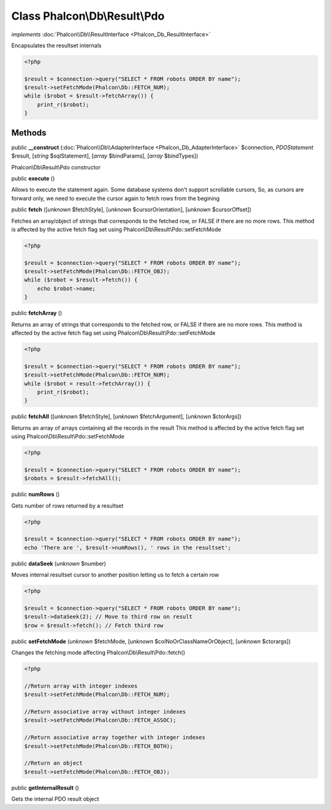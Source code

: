 Class **Phalcon\\Db\\Result\\Pdo**
==================================

*implements* :doc:`Phalcon\\Db\\ResultInterface <Phalcon_Db_ResultInterface>`

Encapsulates the resultset internals  

.. code-block:: php

    <?php

    $result = $connection->query("SELECT * FROM robots ORDER BY name");
    $result->setFetchMode(Phalcon\Db::FETCH_NUM);
    while ($robot = $result->fetchArray()) {
    	print_r($robot);
    }



Methods
-------

public  **__construct** (:doc:`Phalcon\\Db\\AdapterInterface <Phalcon_Db_AdapterInterface>` $connection, *\PDOStatement* $result, [*string* $sqlStatement], [*array* $bindParams], [*array* $bindTypes])

Phalcon\\Db\\Result\\Pdo constructor



public  **execute** ()

Allows to execute the statement again. Some database systems don't support scrollable cursors, So, as cursors are forward only, we need to execute the cursor again to fetch rows from the begining



public  **fetch** ([*unknown* $fetchStyle], [*unknown* $cursorOrientation], [*unknown* $cursorOffset])

Fetches an array/object of strings that corresponds to the fetched row, or FALSE if there are no more rows. This method is affected by the active fetch flag set using Phalcon\\Db\\Result\\Pdo::setFetchMode 

.. code-block:: php

    <?php

    $result = $connection->query("SELECT * FROM robots ORDER BY name");
    $result->setFetchMode(Phalcon\Db::FETCH_OBJ);
    while ($robot = $result->fetch()) {
    	echo $robot->name;
    }




public  **fetchArray** ()

Returns an array of strings that corresponds to the fetched row, or FALSE if there are no more rows. This method is affected by the active fetch flag set using Phalcon\\Db\\Result\\Pdo::setFetchMode 

.. code-block:: php

    <?php

    $result = $connection->query("SELECT * FROM robots ORDER BY name");
    $result->setFetchMode(Phalcon\Db::FETCH_NUM);
    while ($robot = result->fetchArray()) {
    	print_r($robot);
    }




public  **fetchAll** ([*unknown* $fetchStyle], [*unknown* $fetchArgument], [*unknown* $ctorArgs])

Returns an array of arrays containing all the records in the result This method is affected by the active fetch flag set using Phalcon\\Db\\Result\\Pdo::setFetchMode 

.. code-block:: php

    <?php

    $result = $connection->query("SELECT * FROM robots ORDER BY name");
    $robots = $result->fetchAll();




public  **numRows** ()

Gets number of rows returned by a resultset 

.. code-block:: php

    <?php

    $result = $connection->query("SELECT * FROM robots ORDER BY name");
    echo 'There are ', $result->numRows(), ' rows in the resultset';




public  **dataSeek** (*unknown* $number)

Moves internal resultset cursor to another position letting us to fetch a certain row 

.. code-block:: php

    <?php

    $result = $connection->query("SELECT * FROM robots ORDER BY name");
    $result->dataSeek(2); // Move to third row on result
    $row = $result->fetch(); // Fetch third row




public  **setFetchMode** (*unknown* $fetchMode, [*unknown* $colNoOrClassNameOrObject], [*unknown* $ctorargs])

Changes the fetching mode affecting Phalcon\\Db\\Result\\Pdo::fetch() 

.. code-block:: php

    <?php

    //Return array with integer indexes
    $result->setFetchMode(Phalcon\Db::FETCH_NUM);
    
    //Return associative array without integer indexes
    $result->setFetchMode(Phalcon\Db::FETCH_ASSOC);
    
    //Return associative array together with integer indexes
    $result->setFetchMode(Phalcon\Db::FETCH_BOTH);
    
    //Return an object
    $result->setFetchMode(Phalcon\Db::FETCH_OBJ);




public  **getInternalResult** ()

Gets the internal PDO result object



